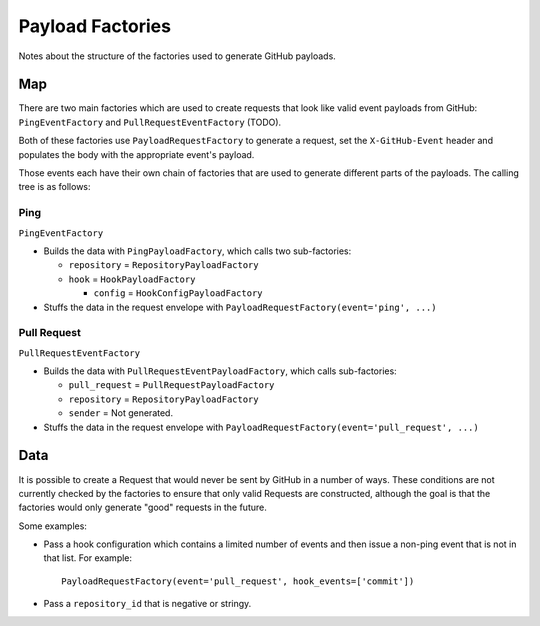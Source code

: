 Payload Factories
=================

Notes about the structure of the factories used to generate GitHub payloads.

Map
---

There are two main factories which are used to create requests that look like
valid event payloads from GitHub: ``PingEventFactory`` and
``PullRequestEventFactory`` (TODO).

Both of these factories use ``PayloadRequestFactory`` to generate a request,
set the ``X-GitHub-Event`` header and populates the body with the appropriate
event's payload.

Those events each have their own chain of factories that are used to generate
different parts of the payloads. The calling tree is as follows:

Ping
....

``PingEventFactory``

* Builds the data with ``PingPayloadFactory``, which calls two sub-factories:

  - ``repository`` = ``RepositoryPayloadFactory``

  - ``hook`` = ``HookPayloadFactory``

    * ``config`` = ``HookConfigPayloadFactory``

* Stuffs the data in the request envelope with ``PayloadRequestFactory(event='ping', ...)``

Pull Request
............

``PullRequestEventFactory``

* Builds the data with ``PullRequestEventPayloadFactory``, which calls
  sub-factories:

  - ``pull_request`` = ``PullRequestPayloadFactory``

  - ``repository`` = ``RepositoryPayloadFactory``

  - ``sender`` = Not generated.

* Stuffs the data in the request envelope with
  ``PayloadRequestFactory(event='pull_request', ...)``


Data
----

It is possible to create a Request that would never be sent by GitHub in a
number of ways. These conditions are not currently checked by the factories to
ensure that only valid Requests are constructed, although the goal is that the
factories would only generate "good" requests in the future.

Some examples:

- Pass a hook configuration which contains a limited number of events and
  then issue a non-ping event that is not in that list. For example::

      PayloadRequestFactory(event='pull_request', hook_events=['commit'])

- Pass a ``repository_id`` that is negative or stringy.
